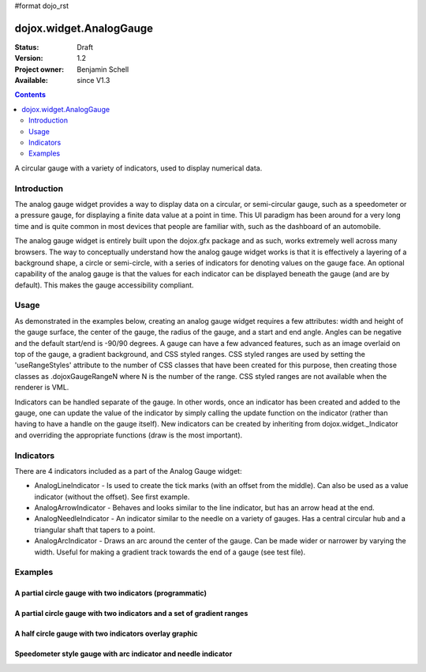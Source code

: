 #format dojo_rst

dojox.widget.AnalogGauge
========================

:Status: Draft
:Version: 1.2
:Project owner: Benjamin Schell
:Available: since V1.3

.. contents::
   :depth: 2

A circular gauge with a variety of indicators, used to display numerical data.


============
Introduction
============

The analog gauge widget provides a way to display data on a circular, or semi-circular gauge, such as a speedometer or a pressure gauge, for displaying a finite data value at a point in time. This UI paradigm has been around for a very long time and is quite common in most devices that people are familiar with, such as the dashboard of an automobile.

The analog gauge widget is entirely built upon the dojox.gfx package and as such, works extremely well across many browsers. The way to conceptually understand how the analog gauge widget works is that it is effectively a layering of a background shape, a circle or semi-circle, with a series of indicators for denoting values on the gauge face. An optional capability of the analog gauge is that the values for each indicator can be displayed beneath the gauge (and are by default). This makes the gauge accessibility compliant.

=====
Usage
=====

As demonstrated in the examples below, creating an analog gauge widget requires a few attributes: width and height of the gauge surface, the center of the gauge, the radius of the gauge, and a start and end angle.  Angles can be negative and the default start/end is -90/90 degrees. A gauge can have a few advanced features, such as an image overlaid on top of the gauge, a gradient background, and CSS styled ranges.  CSS styled ranges are used by setting the 'useRangeStyles' attribute to the number of CSS classes that have been created for this purpose, then creating those classes as .dojoxGaugeRangeN where N is the number of the range.  CSS styled ranges are not available when the renderer is VML.

Indicators can be handled separate of the gauge.  In other words, once an indicator has been created and added to the gauge, one can update the value of the indicator by simply calling the update function on the indicator (rather than having to have a handle on the gauge itself).  New indicators can be created by inheriting from dojox.widget._Indicator and overriding the appropriate functions (draw is the most important).

==========
Indicators
==========

There are 4 indicators included as a part of the Analog Gauge widget:

* AnalogLineIndicator - Is used to create the tick marks (with an offset from the middle).  Can also be used as a value indicator (without the offset).  See first example.
* AnalogArrowIndicator - Behaves and looks similar to the line indicator, but has an arrow head at the end.
* AnalogNeedleIndicator - An indicator similar to the needle on a variety of gauges.  Has a central circular hub and a triangular shaft that tapers to a point.
* AnalogArcIndicator - Draws an arc around the center of the gauge.  Can be made wider or narrower by varying the width.  Useful for making a gradient track towards the end of a gauge (see test file).

========
Examples
========

A partial circle gauge with two indicators (programmatic)
---------------------------------------------------------

.. cv-compound::

  .. cv:: javascript

    <script>
      dojo.require("dojox.widget.AnalogGauge");
      dojo.require("dojox.widget.gauge.AnalogArrowIndicator");


      function init() {
        var gauge;
        var ranges1 = [ {low:5, high:10, hover:'5 - 10'},
          {low:10, high:20, hover:'10 - 20'},
          {low:20, high:30, hover:'20 - 30'},
          {low:30, high:40, hover:'30 - 40'},
          {low:40, high:50, hover:'40 - 50'},
          {low:50, high:60, hover:'50 - 60'},
          {low:60, high:70, hover:'60 - 70'},
          {low:70, high:75, hover:'70 - 75'}
        ];
        gauge = dojo.byId('defaultGauge');
        gauge = new dojox.widget.AnalogGauge({
          id: "defaultGauge",
          width: 300,
          height: 200,
          cx: 150,
          cy: 175,
          radius: 125,
          ranges: ranges1,
          minorTicks: {
            offset: 125,
            interval: 5,
            length: 5,
            color: 'gray'
          },
          majorTicks: {
            offset: 125,
            interval: 10,
            length: 10
          },
          indicators: [
            new dojox.widget.gauge.AnalogArrowIndicator({
              value:17, 
              width: 3,
              hover:'Value: 17', 
              title: 'Value'
           }),
           new dojox.widget.gauge.AnalogLineIndicator({
             value:6, 
             color:'#D00000',
             width: 3,
             hover:'Target: 6',
             title: 'Target'
           })
          ]
        }, gauge);
        gauge.startup();
      }
      dojo.addOnLoad(init);

    </script>

  .. cv:: html

    <div id="defaultGauge"></div>

A partial circle gauge with two indicators and a set of gradient ranges
-----------------------------------------------------------------------

.. cv-compound::

  .. cv:: javascript

    <script>
      dojo.require("dojox.widget.AnalogGauge");
      dojo.require("dojox.widget.gauge.AnalogArrowIndicator");

      dojo.addOnLoad(function(){
        var gauge = dijit.byId('declarativeGauge');
        console.debug(gauge);
        gauge.addIndicator(new dojox.widget.gauge.AnalogLineIndicator({
          'id': 'target',
          'value': '52,
          'color': '#D00000',
          'width': 3,
          'hover': 'Target: 52',
          'title': 'Target'
        }));
        gauge.addIndicator(new dojox.widget.gauge.AnalogArrowIndicator({
          'id': 'value',
          'value': 17,
          'length': 135,
          'width': 3,
          'hover': 'Value: 17',
          'title': 'Value'
        }));
      });
    </script>

  .. cv:: html

    <div dojoType="dojox.widget.AnalogGauge"
	id="declarativeGauge"
	width="350"
	height="275"
	cx="175"
	cy="175"
	radius="135"
	startAngle="-120"
	endAngle="120"
	useRangeStyles="0"
	hideValues="true"
	majorTicks="{length: 5, offset: 135, interval: 5}">
      <div dojoType="dojox.widget.gauge.Range"
        low="0"
	high="10"
	hover="0 - 10"
	color="{
		'type': 'linear',
		'colors': [{'offset': 0, 'color': '#606060'}, {'offset': 1, 'color': '#707070'}]
	}">
      </div>
      <div dojoType="dojox.widget.gauge.Range"
        id="range1"
        low="10"
        high="20"
        hover="10 - 20"
	color="{
		'type': 'linear',
		'colors': [{'offset': 0, 'color': '#707070'}, {'offset': 1, 'color': '#808080'}]
	}">
      </div>
      <div  dojoType="dojox.widget.gauge.Range"
        id="range2"
        low="20"
        high="30"
        hover="20 - 30"
	color="{
		'type': 'linear',
		'colors': [{'offset': 0, 'color': '#808080'}, {'offset': 1, 'color': '#909090'}]
	}">
      </div>
      <div dojoType="dojox.widget.gauge.Range"
        id="range3"
        low="30"
        high="40"
        hover="30 - 40"
	color="{
		'type': 'linear',
		'colors': [{'offset': 0, 'color': '#909090'}, {'offset': 1, 'color': '#A0A0A0'}]
	}">
      </div>
      <div dojoType="dojox.widget.gauge.Range"
         id="range4"
         low="40"
         high="50"
         hover="40 - 50"
	color="{
		'type': 'linear',
		'colors': [{'offset': 0, 'color': '#A0A0A0'}, {'offset': 1, 'color': '#B0B0B0'}]
	}">
      </div>
      <div dojoType="dojox.widget.gauge.Range"
        id="range5"
        low="50"
        high="60"
        hover="50 - 60"
	color="{
		'type': 'linear',
		'colors': [{'offset': 0, 'color': '#B0B0B0'}, {'offset': 1, 'color': '#C0C0C0'}]
	}">
      </div>
      <div dojoType="dojox.widget.gauge.Range"
        id="range6"
        low="60"
        high="70"
        hover="60 - 70"
	color="{
		'type': 'linear',
		'colors': [{'offset': 0, 'color': '#C0C0C0'}, {'offset': 1, 'color': '#D0D0D0'}]
	}">
      </div>
      <div dojoType="dojox.widget.gauge.Range"
        id="range7"
        low="70"
        high="80"
        hover="70 - 80"
	color="{
		'type': 'linear',
		'colors': [{'offset': 0, 'color': '#D0D0D0'}, {'offset': 1, 'color': '#E0E0E0'}]
	}">
      </div>
    </div>


A half circle gauge with two indicators overlay graphic
-------------------------------------------------------

.. cv-compound::

  .. cv:: javascript

    <script>
      dojo.require("dojox.widget.AnalogGauge");
      dojo.require("dojox.widget.gauge.AnalogArrowIndicator");

      dojo.addOnLoad(function(){
        var gauge = dijit.byId('halfCircle');
        console.debug(gauge);
        gauge.addIndicator(new dojox.widget.gauge.AnalogLineIndicator({
          'value': 52,
          'color': '#D00000,
          'width': 3,
          'hover': 'Target: 52',
          'title': 'Target'
        }));
        gauge.addIndicator(new dojox.widget.gauge.AnalogArrowIndicator({
          'value': 17,
          'length': 125,
          'width': 3,
          'hover': 'Value: 17',
          'title': 'Value'
        }));
      });
    </script>

  .. cv:: html

    <div dojoType="dojox.widget.AnalogGauge"
      id="halfCircle"
      width="350"
      height="225"
      cx="175"
      cy="175"
      radius="125"
      startAngle="-90"
      endAngle="90"
      useRangeStyles="0"
      hideValues="true"
      majorTicks="{length: 5, offset: 125, interval: 5}"
      image="{url:'/moin_static163/js/dojo/trunk/release/dojo/dojox/widget/tests/images/gaugeOverlay.png', width: 280, height: 155,x: 35, y: 38,overlay: true}">
      <div dojoType="dojox.widget.gauge.Range"
        low="0"
	high="10"
	hover="0 - 10"
	color="{
		'type': 'linear',
		'colors': [{'offset': 0, 'color': '#606060'}, {'offset': 1, 'color': '#707070'}]
	}">
      </div>
      <div dojoType="dojox.widget.gauge.Range"
        low="10"
        high="20"
        hover="10 - 20"
	color="{
		'type': 'linear',
		'colors': [{'offset': 0, 'color': '#707070'}, {'offset': 1, 'color': '#808080'}]
	}">
      </div>
      <div  dojoType="dojox.widget.gauge.Range"
        low="20"
        high="30"
        hover="20 - 30"
	color="{
		'type': 'linear',
		'colors': [{'offset': 0, 'color': '#808080'}, {'offset': 1, 'color': '#909090'}]
	}">
      </div>
      <div dojoType="dojox.widget.gauge.Range"
        low="30"
        high="40"
        hover="30 - 40"
	color="{
		'type': 'linear',
		'colors': [{'offset': 0, 'color': '#909090'}, {'offset': 1, 'color': '#A0A0A0'}]
	}">
      </div>
      <div dojoType="dojox.widget.gauge.Range"
         low="40"
         high="50"
         hover="40 - 50"
	color="{
		'type': 'linear',
		'colors': [{'offset': 0, 'color': '#A0A0A0'}, {'offset': 1, 'color': '#B0B0B0'}]
	}">
      </div>
      <div dojoType="dojox.widget.gauge.Range"
        low="50"
        high="60"
        hover="50 - 60"
	color="{
		'type': 'linear',
		'colors': [{'offset': 0, 'color': '#B0B0B0'}, {'offset': 1, 'color': '#C0C0C0'}]
	}">
      </div>
      <div dojoType="dojox.widget.gauge.Range"
        low="60"
        high="70"
        hover="60 - 70"
	color="{
		'type': 'linear',
		'colors': [{'offset': 0, 'color': '#C0C0C0'}, {'offset': 1, 'color': '#D0D0D0'}]
	}">
      </div>
      <div dojoType="dojox.widget.gauge.Range"
        low="70"
        high="75"
        hover="70 - 75"
	color="{
		'type': 'linear',
		'colors': [{'offset': 0, 'color': '#D0D0D0'}, {'offset': 1, 'color': '#E0E0E0'}]
	}">
      </div>
    </div>


Speedometer style gauge with arc indicator and needle indicator
---------------------------------------------------------------

.. cv-compound::

  .. cv:: javascript

    <script>
      dojo.require("dojox.widget.AnalogGauge");
      dojo.require("dojox.widget.gauge.AnalogArcIndicator");
      dojo.require("dojox.widget.gauge.AnalogNeedleIndicator");

      dojo.addOnLoad(function(){
	  var gauge = dijit.byId('speedo');
	  // Used for a gradient arc indicator below:
	  var fill = {
	    'type': 'linear',
	    'x1': 50,
	    'y1': 50,
	    'x2': 350,
	    'y2': 350,
	    'colors': [{offset: 0, color: 'black'}, {offset: 0.5, color: 'black'}, {offset: 0.75, color: 'yellow'}, {offset: 1, color: 'red'}]
	  };
	  gauge.addIndicator(new dojox.widget.gauge.AnalogArcIndicator({
	    'value': 200,
	    'width': 20,
	    'offset': 150,
	    'color': fill,
	    'noChange': true,
	    'hideValues': true
	  }));
	  gauge.addIndicator(new dojox.widget.gauge.AnalogArcIndicator({
	    'value': 80,
	    'width': 10,
	    'offset': 150,
	    'color': 'blue',
	    'title': 'Arc',
	    'hover': 'Arc: 80'
	  }));
          gauge.addIndicator(new dojox.widget.gauge.AnalogNeedleIndicator({
            'value': 100,
            'width': 8,
            'length': 150,
            'color': 'red',
            'title': 'Needle',
            'hover': 'Needle: 100'
          }));
      });
    </script>

  .. cv:: html

    <div dojoType="dojox.widget.AnalogGauge"
      id='speedo'
      width="450"
      height="300"
      cx="225"
      cy="175"
      radius="150"
      startAngle="-135"
      endAngle="135"
      useRangeStyles="0"
      hideValues="true"
      color: "white"
      majorTicks="{length: 10, offset: 105, interval: 10, color: 'gray'}"
      minorTicks="{length: 5, offset: 105, interval: 5, color: 'gray'}">
      <div dojoType="dojox.widget.gauge.Range"
        low="0"
	high="100"
        color="{'color': 'black'}">
      </div>
      <div dojoType="dojox.widget.gauge.Range"
        low="100"
	high="200"
        color="{'color': 'black'}">
      </div>
    </div>
